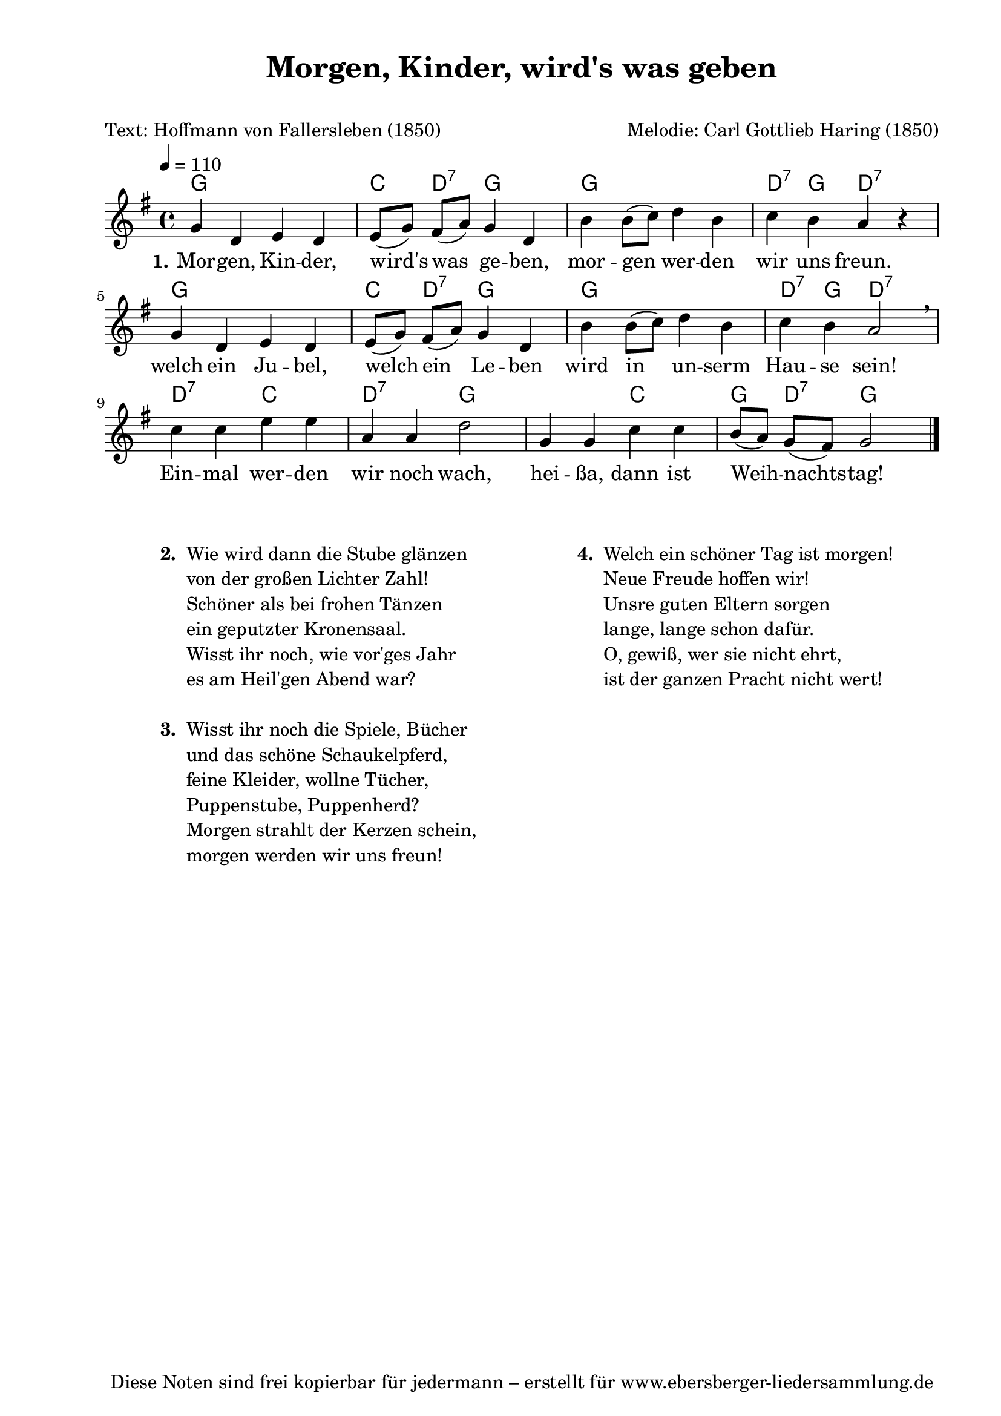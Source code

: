 % Dieses Notenblatt wurde erstellt von Michael Nausch
% Kontakt: michael@nausch.org (PGP public-key 0x2384C849) 

\version "2.16.0"
\header {
  title = "Morgen, Kinder, wird's was geben"  % Die Überschrift der Noten wird zentriert gesetzt. 
  subtitle = " "			      % weitere zentrierte Überschrift.
  poet = "Text: Hoffmann von Fallersleben (1850)" % Name des Dichters, linksbündig unter dem Unteruntertitel. 
  meter = "" 				      % Metrum, linksbündig unter dem Dichter. 
  composer = "Melodie: Carl Gottlieb Haring (1850)" % Name des Komponisten, rechtsbüngig unter dem Unteruntertitel. 
  arranger = "" 			      % Name des Bearbeiters/Arrangeurs, rechtsbündig unter dem Komponisten. 
  tagline = "Diese Noten sind frei kopierbar für jedermann – erstellt für www.ebersberger-liedersammlung.de" 
	    				      % Zentriert unten auf der letzten Seite.
%  copyright = "Diese Noten sind frei kopierbar für jedermann – erstellt für www.ebersberger-liedersammlung.de"
	    				      % Zentriert unten auf der ersten Seite (sollten tatsächlich zwei 
					      %	seiten benötigt werden"
}

% Seitenformat und Ränder definieren
\paper {
  #(set-paper-size "a4")    % Seitengröße auf DIN A4 setzen.
  after-title-space = 2\cm  % Die Größe des Abstands zwischen der Überschrift und dem ersten Notensystem.
  bottom-margin = 5\mm      % Der Rand zwischen der Fußzeile und dem unteren Rand der Seite.
  top-margin = 10\mm        % Der Rand zwischen der Kopfzeile und dem oberen Rand der Seite.

  left-margin = 22\mm       % Der Rand zwischen dem linken Seitenrand und dem Beginn der Systeme/Strophen.
  line-width = 175\mm       % Die Breite des Notensystems.
}


\layout {
  indent = #0
} 


% Akkorde für die Gitarrenbegleitung
akkorde = \chordmode {
  \germanChords
	g1 c4 d4:7 g2 g1 d4:7 g4 d2:7 g1 c4 d4:7 g2 g1 d4:7 g4 d2:7 d2:7 c2 d2:7 g2 s2 c2 g4 d4:7 g2
}


melodie= \relative c'' {
        \clef "treble"
        \key g \major
        \time 4/4
        \tempo 4 = 110
        \autoBeamOff
	g4 d4 e4 d4 e8 ([g8]) fis8 ([a8]) g4 d4 b'4 b8 ([c8]) d4 b4 c4 b4 a4 r4
	g4 d4 e4 d4 e8 ([g8]) fis8 ([a8]) g4 d4 b'4 b8 ([c8]) d4 b4 c4 b4 a2 \breathe
	c4 c4 e4 e4 a,4 a4 d2 g,4 g4 c4 c4 b8 ([a8]) g8 ([fis8]) g2 
	\bar "|."
}

text = \lyricmode {
  \set stanza = "1."
	Mor -- gen, Kin -- der, wird's was ge -- ben, mor -- gen wer -- den wir uns freun.
	welch ein Ju -- bel, welch ein Le -- ben wird in un -- serm Hau -- se sein!
	Ein -- mal wer -- den wir noch wach, hei -- ßa, dann ist Weih -- nachts -- tag!
}

\score {
  <<
    \new ChordNames { \akkorde }
    \new Voice = "Lied" { \melodie }
    \new Lyrics \lyricsto "Lied" { \text }
  >>
  \midi { }
  \layout { }
}

\markup {
        \column {
    \hspace #0.1     % schafft ein wenig Platz zur den Noten
    \fill-line {
      \hspace #0.1  % Spalte vom linken Rand, auskommentieren, wenn nur eine Spalte
          \column {      % erste Spalte links
        \line { \bold "  2. "
          \column {
                        "Wie wird dann die Stube glänzen"
                        "von der großen Lichter Zahl!"
                        "Schöner als bei frohen Tänzen"
                        "ein geputzter Kronensaal."
                        "Wisst ihr noch, wie vor'ges Jahr"
                        "es am Heil'gen Abend war?"
			" "
          }
        }
        \hspace #0.1  % vertikaler Abstand zwischen den Strophen 
        \line { \bold "  3. "
          \column {
                        "Wisst ihr noch die Spiele, Bücher"
                        "und das schöne Schaukelpferd,"
                        "feine Kleider, wollne Tücher,"
                        "Puppenstube, Puppenherd?"
                        "Morgen strahlt der Kerzen schein,"
                        "morgen werden wir uns freun!"
			" "
                  }
                }
      }
% { ab hier auskommentieren, wenn es nur eine Spalte sein soll
      \hspace #0.1    % horizontaler Abstand zwischen den Spalten
          \column {       % zweite Spalte rechts
        \line {
          \bold "  4. "
          \column {
                        "Welch ein schöner Tag ist morgen!"
                        "Neue Freude hoffen wir!"
                        "Unsre guten Eltern sorgen"
                        "lange, lange schon dafür."
                        "O, gewiß, wer sie nicht ehrt,"
                        "ist der ganzen Pracht nicht wert!"
			" "
          }
        }
        \hspace #0.1
        \line {
          \bold "   "
          \column {
                        " "
          }
        }
        }
% } % bis hier auskommentieren, wenn es nur eine Spalte sein soll
      \hspace #0.1  % Spalte vom linken Rand
        }
  }
}


